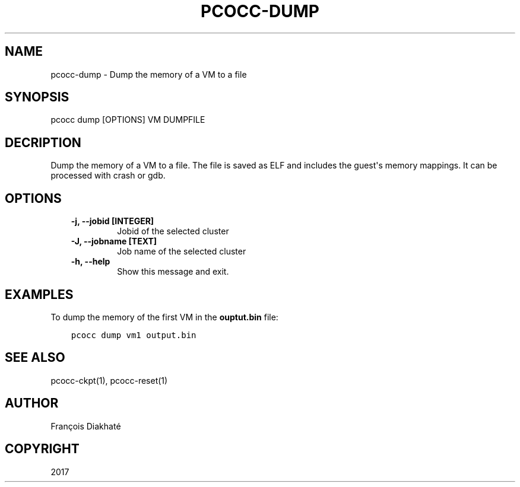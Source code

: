 .\" Man page generated from reStructuredText.
.
.TH "PCOCC-DUMP" "1" "Oct 10, 2019" "0.6.1" "pcocc"
.SH NAME
pcocc-dump \- Dump the memory of a VM to a file
.
.nr rst2man-indent-level 0
.
.de1 rstReportMargin
\\$1 \\n[an-margin]
level \\n[rst2man-indent-level]
level margin: \\n[rst2man-indent\\n[rst2man-indent-level]]
-
\\n[rst2man-indent0]
\\n[rst2man-indent1]
\\n[rst2man-indent2]
..
.de1 INDENT
.\" .rstReportMargin pre:
. RS \\$1
. nr rst2man-indent\\n[rst2man-indent-level] \\n[an-margin]
. nr rst2man-indent-level +1
.\" .rstReportMargin post:
..
.de UNINDENT
. RE
.\" indent \\n[an-margin]
.\" old: \\n[rst2man-indent\\n[rst2man-indent-level]]
.nr rst2man-indent-level -1
.\" new: \\n[rst2man-indent\\n[rst2man-indent-level]]
.in \\n[rst2man-indent\\n[rst2man-indent-level]]u
..
.SH SYNOPSIS
.sp
pcocc dump [OPTIONS] VM DUMPFILE
.SH DECRIPTION
.sp
Dump the memory of a VM to a file. The file is saved as ELF and includes the guest\(aqs memory mappings. It can be processed with crash or gdb.
.SH OPTIONS
.INDENT 0.0
.INDENT 3.5
.INDENT 0.0
.TP
.B \-j, \-\-jobid [INTEGER]
Jobid of the selected cluster
.TP
.B \-J, \-\-jobname [TEXT]
Job name of the selected cluster
.TP
.B \-h, \-\-help
Show this message and exit.
.UNINDENT
.UNINDENT
.UNINDENT
.SH EXAMPLES
.sp
To dump the memory of the first VM in the \fBouptut.bin\fP file:
.INDENT 0.0
.INDENT 3.5
.sp
.nf
.ft C
pcocc dump vm1 output.bin
.ft P
.fi
.UNINDENT
.UNINDENT
.SH SEE ALSO
.sp
pcocc\-ckpt(1), pcocc\-reset(1)
.SH AUTHOR
François Diakhaté
.SH COPYRIGHT
2017
.\" Generated by docutils manpage writer.
.
